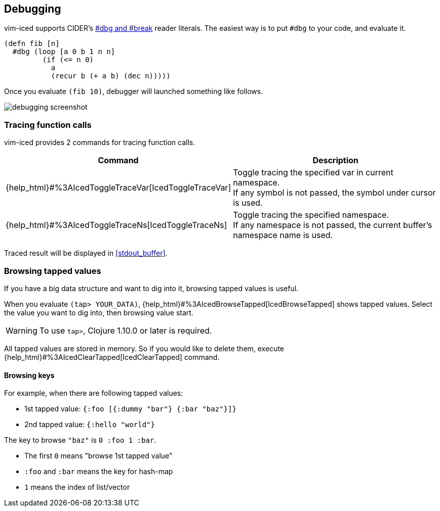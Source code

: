 == Debugging [[debugging]]

vim-iced supports CIDER's https://docs.cider.mx/cider/debugging/debugger.html[#dbg and #break] reader literals.
The easiest way is to put `#dbg` to your code, and evaluate it.

[source,clojure]
----
(defn fib [n]
  #dbg (loop [a 0 b 1 n n]
         (if (<= n 0)
           a
           (recur b (+ a b) (dec n)))))
----

Once you evaluate `(fib 10)`, debugger will launched something like follows.

image::assets/debugging.png[debugging screenshot]

// Related options:
// - |g:iced#debug#value_max_length|

=== Tracing function calls

vim-iced provides 2 commands for tracing function calls.

[cols="30,70"]
|===
| Command | Description

| {help_html}#%3AIcedToggleTraceVar[IcedToggleTraceVar]
| Toggle tracing the specified var in current namespace. +
If any symbol is not passed, the symbol under cursor is used.

| {help_html}#%3AIcedToggleTraceNs[IcedToggleTraceNs]
| Toggle tracing the specified namespace. +
If any namespace is not passed, the current buffer's namespace name is used.

|===

Traced result will be displayed in <<stdout_buffer>>.

=== Browsing tapped values

If you have a big data structure and want to dig into it, browsing tapped values is useful.

When you evaluate `(tap> YOUR_DATA)`, {help_html}#%3AIcedBrowseTapped[IcedBrowseTapped] shows tapped values.
Select the value you want to dig into, then browsing value start.

WARNING: To use `tap>`, Clojure 1.10.0 or later is required.

All tapped values are stored in memory.
So if you would like to delete them, execute {help_html}#%3AIcedClearTapped[IcedClearTapped] command.

==== Browsing keys

For example, when there are following tapped values:

- 1st tapped value: `{:foo [{:dummy "bar"} {:bar "baz"}]}`
- 2nd tapped value: `{:hello "world"}`

The key to browse `"baz"` is `0 :foo 1 :bar`.

- The first `0` means "browse 1st tapped value"
- `:foo` and `:bar` means the key for hash-map
- `1` means the index of list/vector
